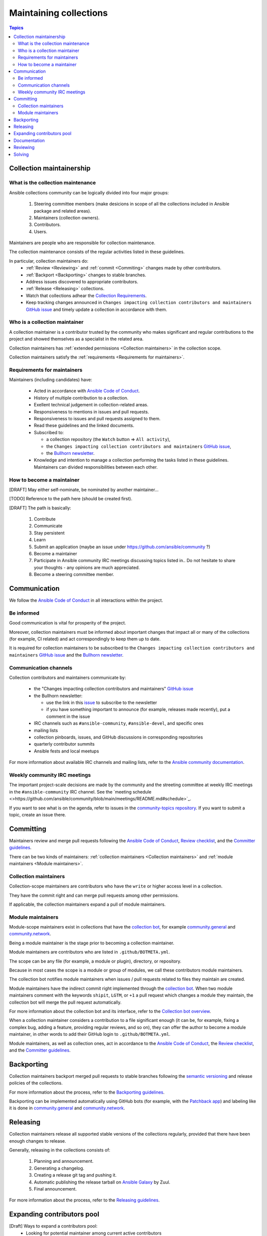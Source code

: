 ***********************
Maintaining collections
***********************

.. contents:: Topics

Collection maintainership
=========================

What is the collection maintenance
----------------------------------

Ansible collections community can be logically divided into four major groups:

  1. Steering committee members (make desicions in scope of all the collections included in Ansible package and related areas).
  2. Maintainers (collection owners).
  3. Contributors.
  4. Users.

Maintainers are people who are responsible for collection maintenance.

The collection maintenance consists of the regular activities listed in these guidelines.

In particular, collection maintainers do:
  - :ref:`Review <Reviewing>` and :ref:`commit <Commiting>` changes made by other contributors.
  - :ref:`Backport <Backporting>` changes to stable branches.
  - Address issues discovered to appropriate contributors.
  - :ref:`Release <Releasing>` collections.
  - Watch that collections adhear the `Collection Requirements <https://github.com/ansible-collections/overview/blob/main/collection_requirements.rst>`_.
  - Keep tracking changes announced in ``Changes impacting collection contributors and maintainers`` `GitHub issue <https://github.com/ansible-collections/overview/issues/45>`_ and timely update a collection in accordance with them.

Who is a collection maintainer
------------------------------

A collection maintainer is a contributor trusted by the community who makes significant and regular contributions to the project and showed themselves as a specialist in the related area.

Collection maintainers has :ref:`extended permissions <Collection maintainers>` in the collection scope.

Collection maintainers satisfy the :ref:`requirements <Requirements for maintainers>`.

Requirements for maintainers
----------------------------

Maintainers (including candidates) have:

  - Acted in accordance with `Ansible Code of Conduct <https://docs.ansible.com/ansible/latest/community/code_of_conduct.html>`_.
  - History of multiple contribution to a collection.
  - Exellent technical judgement in collection-related areas.
  - Responsiveness to mentions in issues and pull requests.
  - Responsiveness to issues and pull requests assigned to them.
  - Read these guidelines and the linked documents.
  - Subscribed to:

    + a collection repository (the ``Watch`` button => ``All activity``),
    + the ``Changes impacting collection contributors and maintainers`` `GitHub issue <https://github.com/ansible-collections/overview/issues/45>`_,
    + the `Bullhorn newsletter <https://github.com/ansible/community/issues/546>`_.
  - Knowledge and intention to manage a collection performing the tasks listed in these guidelines. Maintainers can divided responsibilities between each other.

How to become a maintainer
--------------------------

[DRAFT] May either self-nominate, be nominated by another maintainer...

[TODO] Reference to the path here (should be created first).

[DRAFT] The path is basically:

  1. Contribute
  2. Communicate
  3. Stay persistent
  4. Learn
  5. Submit an application (maybe an issue under https://github.com/ansible/community ?)
  6. Become a maintainer
  7. Participate in Ansible community IRC meetings discussing topics listed in.. Do not hesitate to share your thoughts - any opinions are much appreciated.
  8. Become a steering committee member.

Communication
=============

We follow the `Ansible Code of Conduct <https://docs.ansible.com/ansible/latest/community/code_of_conduct.html>`_ in all interactions within the project.

Be informed
-----------

Good communication is vital for prosperity of the project.

Moreover, collection maintainers must be informed about important changes that impact all or many of the collections (for example, CI related) and act correspondingly to keep them up to date.

It is required for collection maintainers to be subscribed to the ``Changes impacting collection contributors and maintainers`` `GitHub issue <https://github.com/ansible-collections/overview/issues/45>`_ and the `Bullhorn newsletter <https://github.com/ansible/community/issues/546>`_.

Communication channels
----------------------

Collection contributors and maintainers communicate by:

  * the "Changes impacting collection contributors and maintainers" `GitHub issue <https://github.com/ansible-collections/overview/issues/45>`_
  * the Bullhorn newsletter:

    + use the link in this `issue <https://github.com/ansible/community/issues/546>`_ to subscribe to the newsletter
    + if you have something important to announce (for example, releases made recently), put a comment in the issue
  * IRC channels such as ``#ansible-community``, ``#ansible-devel``, and specific ones
  * mailing lists
  * collection pinboards, issues, and GitHub discussions in corresponding repositories
  * quarterly contributor summits
  * Ansible fests and local meetups

For more information about available IRC channels and mailing lists, refer to the `Ansible community documentation <https://docs.ansible.com/ansible/devel/community/communication.html>`_.

Weekly community IRC meetings
-----------------------------

The important project-scale decisions are made by the community and the streeting committee at weekly IRC meetings in the ``#ansible-community`` IRC channel. See the `meeting schedule <>https://github.com/ansible/community/blob/main/meetings/README.md#schedule>`_.

If you want to see what is on the agenda, refer to issues in the `community-topics repository <https://github.com/ansible-community/community-topics>`_. If you want to submit a topic, create an issue there.

Committing
==========

Maintainers review and merge pull requests following
the `Ansible Code of Conduct <https://docs.ansible.com/ansible/latest/community/code_of_conduct.html>`_,
`Review checklist <review_checklist.rst>`_, and the `Committer guidelines <https://docs.ansible.com/ansible/devel/community/committer_guidelines.html>`_.

There can be two kinds of maintainers: :ref:`collection maintainers <Collection maintainers>` and :ref:`module maintainers <Module maintainers>`.

Collection maintainers
----------------------

Collection-scope maintainers are contributors who have the ``write`` or higher access level in a collection.

They have the commit right and can merge pull requests among other permissions.

If applicable, the collection maintainers expand a pull of module maintainers.

Module maintainers
------------------

Module-scope maintainers exist in collections that have the `collection bot <https://github.com/ansible-community/collection_bot>`_,
for example `community.general <https://github.com/ansible-collections/community.general>`_
and `community.network <https://github.com/ansible-collections/community.network>`_.

Being a module maintainer is the stage prior to becoming a collection maintainer.

Module maintainers are contributors who are listed in ``.github/BOTMETA.yml``.

The scope can be any file (for example, a module or plugin), directory, or repository.

Because in most cases the scope is a module or group of modules, we call these contributors module maintainers.

The collection bot notifies module maintainers when issues / pull requests related to files they maintain are created.

Module maintainers have the indirect commit right implemented through
the `collection bot <https://github.com/ansible-community/collection_bot>`_.
When two module maintainers comment with the keywords ``shipit``, ``LGTM``, or ``+1`` a pull request
which changes a module they maintain, the collection bot will merge the pull request automatically.

For more information about the collection bot and its interface,
refer to the `Collection bot overview <https://github.com/ansible-community/collection_bot/blob/main/ISSUE_HELP.md>`_.

When a collection maintainer considers a contribution to a file significant enough
(it can be, for example, fixing a complex bug, adding a feature, providing regular reviews, and so on),
they can offer the author to become a module maintainer, in other words to add their GitHub login to ``.github/BOTMETA.yml``.

Module maintainers, as well as collection ones, act in accordance to the `Ansible Code of Conduct <https://docs.ansible.com/ansible/latest/community/code_of_conduct.html>`_, the `Review checklist <review_checklist.rst>`_, and the `Committer guidelines <https://docs.ansible.com/ansible/devel/community/committer_guidelines.html>`_.

Backporting
===========

Collection maintainers backport merged pull requests to stable branches
following the `semantic versioning <https://semver.org/>`_ and release policies of the collections.

For more information about the process, refer to the `Backporting guidelines <https://docs.ansible.com/ansible/devel/community/development_process.html#backporting-merged-prs-in-ansible-core>`_.

Backporting can be implemented automatically using GitHub bots (for example, with the `Patchback app <https://github.com/apps/patchback>`_) and labeling like it is done in `community.general <https://github.com/ansible-collections/community.general>`_ and `community.network <https://github.com/ansible-collections/community.network>`_.

Releasing
=========

Collection maintainers release all supported stable versions of the collections regularly,
provided that there have been enough changes to release.

Generally, releasing in the collections consists of:

  1. Planning and announcement.
  2. Generating a changelog.
  3. Creating a release git tag and pushing it.
  4. Automatic publishing the release tarball on `Ansible Galaxy <https://galaxy.ansible.com/>`_ by Zuul.
  5. Final announcement.

For more information about the process, refer to the `Releasing guidelines <releasing.rst>`_.

Expanding contributors pool
===========================

[Draft] Ways to expand a contributors pool:
  * Looking for potential maintainer among current active contributors
  * Announcements
  * Training
  * CONTRIBUTORS file, labeling, etc.

Documentation
=============

Maintainers look after the collection documentation.

In particular, they are watching that documents of the collection scope, like ``README.md``, are relevant and timely updated and that modules / plugins documentation adhears the `Ansible documentation format <https://docs.ansible.com/ansible/devel/dev_guide/developing_modules_documenting.html>`_ and the `Style guide <https://docs.ansible.com/ansible/devel/dev_guide/style_guide/index.html#style-guide>`_.

Reviewing
=========

[Draft] What:
  * issues (including bug report analysis, proposal analysis)

    - review issues yourself first (use the review guide) as they can request
      breaking changes, non-idempotent modules, etc
    - ask if the author wants to implement / solve the issue themselves
    - point to the quick start guide offering the author / other contributors
      to implement / solve the issue
  * PRs (proposal analysis)

    - first review quickly patches yourself if they don't contain breaking changes, etc.
    - first response is important, mention maintainers / authors / people
      who already contributed to the code

They can accept or reject the proposed features / code changes

Solving
=======

[Draft] What:

  * issues (contributing guidelines when merged)
  * abandoned PRs (ask their author about difficulties, offer help, etc.)
